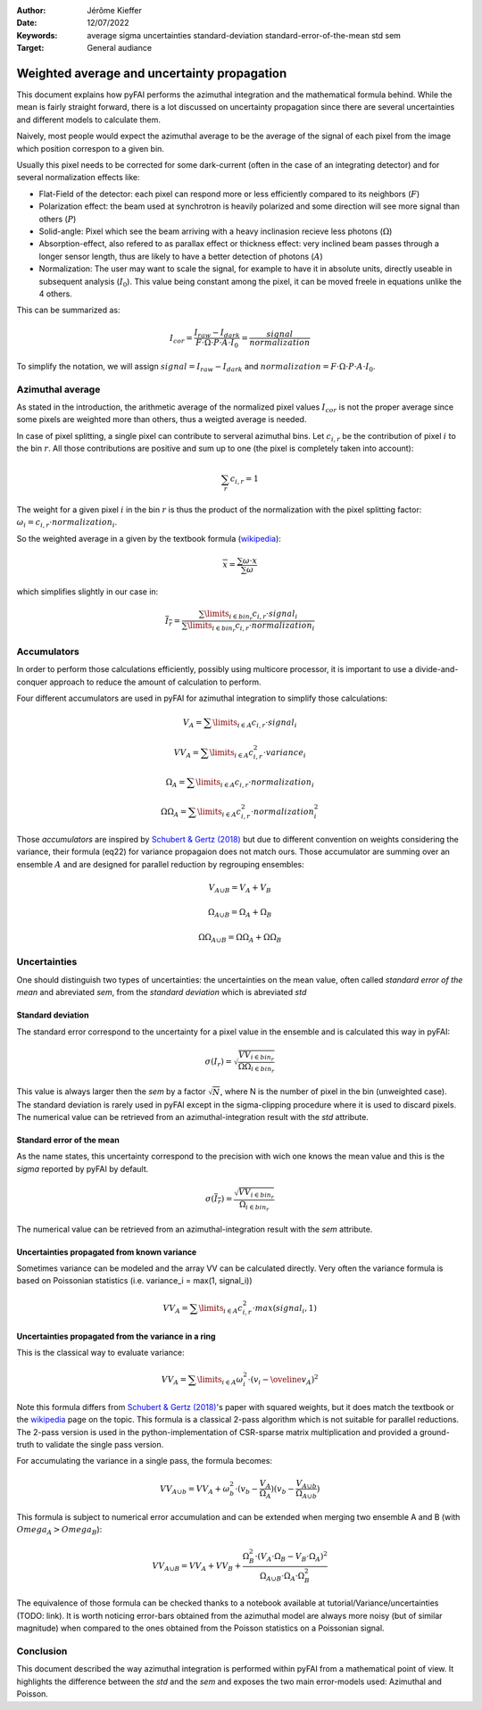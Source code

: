 :Author: Jérôme Kieffer
:Date: 12/07/2022
:Keywords: average sigma uncertainties standard-deviation standard-error-of-the-mean std sem
:Target: General audiance

Weighted average and uncertainty propagation 
============================================

This document explains how pyFAI performs the azimuthal integration and the mathematical formula behind.
While the mean is fairly straight forward, there is a lot discussed on uncertainty propagation since 
there are several uncertainties and different models to calculate them.

Naively, most people would expect the azimuthal average to be the average of the signal of each pixel from
the image which position correspon to a given bin.

Usually this pixel needs to be corrected for some dark-current (often in the case of an integrating detector) and for several normalization effects like:

* Flat-Field of the detector: each pixel can respond more or less efficiently compared to its neighbors (:math:`F`)
* Polarization effect: the beam used at synchrotron is heavily polarized and some direction will see more signal than others (:math:`P`)
* Solid-angle: Pixel which see the beam arriving with a heavy inclinasion recieve less photons (:math:`\Omega`)
* Absorption-effect, also refered to as parallax effect or thickness effect: very inclined beam passes through a longer sensor length, thus are likely to have a better detection of photons (:math:`A`)
* Normalization: The user may want to scale the signal, for example to have it in absolute units, directly useable in subsequent analysis (:math:`I_0`). This value being constant among the pixel, it can be moved freele in equations unlike the 4 others.   

This can be summarized as:

.. math::   
    
      I_{cor} = \frac{I_{raw} - I_{dark}}{F \cdot \Omega \cdot P \cdot A \cdot I_0} = \frac{signal}{normalization} 
    
To simplify the notation, we will assign :math:`signal=I_{raw} - I_{dark}` and :math:`normalization=F \cdot \Omega \cdot P \cdot A \cdot I_0`.

Azimuthal average
-----------------
As stated in the introduction, the arithmetic average of the normalized pixel values :math:`I_{cor}` is not the proper average since some pixels are weighted more than others, thus a weigted average is needed.

In case of pixel splitting, a single pixel can contribute to serveral azimuthal bins.
Let :math:`c_{i,r}` be the contribution of pixel :math:`i` to the bin :math:`r`.
All those contributions are positive and sum up to one (the pixel is completely taken into account):

.. math::   
    
    \sum_{r} c_{i,r} = 1 
 

The weight for a given pixel :math:`i` in the bin :math:`r` is thus the product of the normalization 
with the pixel splitting factor: :math:`\omega_i  = c_{i,r} \cdot  normalization_i`.

So the weighted average in a given by the textbook formula (`wikipedia <https://en.wikipedia.org/wiki/Weighted_arithmetic_mean>`_):  

.. math::   

    \overline{x} = \frac{\sum \omega \cdot x}{\sum \omega}

which simplifies slightly in our case in:

.. math::

    \overline{I_{r}} = \frac{\sum\limits_{i \in bin_r} c_{i,r} \cdot signal_i}{\sum\limits_{i \in bin_r} c_{i,r} \cdot normalization_i}
                        
Accumulators
------------

In order to perform those calculations efficiently, possibly using multicore processor, 
it is important to use a divide-and-conquer approach to reduce the amount of calculation to perform.  

Four different accumulators are used in pyFAI for azimuthal integration to simplify those calculations:

.. math::

    V_A = \sum\limits_{i \in A} c_{i,r} \cdot signal_i
    
    VV_A = \sum\limits_{i \in A} c_{i,r}^2 \cdot variance_i
    
    \Omega_A = \sum\limits_{i \in A} c_{i,r} \cdot normalization_i
    
    \Omega\Omega_A = \sum\limits_{i \in A} c_{i,r}^2 \cdot normalization_i^2

Those *accumulators* are inspired by `Schubert & Gertz (2018) <https://dbs.ifi.uni-heidelberg.de/files/Team/eschubert/publications/SSDBM18-covariance-authorcopy.pdf>`_
but due to different convention on weights considering the variance, their formula (eq22) for variance propagaion does not match ours.
Those accumulator are summing over an ensemble :math:`A` and are designed for parallel reduction by regrouping ensembles:

.. math::

    V_{A \cup B} = V_A + V_B
       
    \Omega_{A \cup B} = \Omega_A + \Omega_B
    
    \Omega\Omega_{A \cup B} = \Omega\Omega_A + \Omega\Omega_B  

Uncertainties
-------------

One should distinguish two types of uncertainties: the uncertainties on the mean value, often called *standard error of the mean* and abreviated *sem*, 
from the *standard deviation* which is abreviated *std*

Standard deviation
++++++++++++++++++

The standard error correspond to the uncertainty for a pixel value in the ensemble and is calculated this way in pyFAI:
 
.. math::

    \sigma(I_r) = \sqrt{\frac{VV_{i \in bin_r}}{\Omega\Omega_{i \in bin_r}}}
    
This value is always larger then the *sem* by a factor  :math:`\sqrt{N}`, where N is the number of pixel in the bin (unweighted case).
The standard deviation is rarely used in pyFAI except in the sigma-clipping procedure where it is used to discard pixels.
The numerical value can be retrieved from an azimuthal-integration result with the *std* attribute.    

Standard error of the mean
++++++++++++++++++++++++++

As the name states, this uncertainty correspond to the precision with wich one knows the mean value and this is the *sigma* reported by pyFAI by default.

.. math::

    \sigma (\overline{I_r}) = \frac{\sqrt{VV_{i \in bin_r}}}{\Omega_{i \in bin_r}}

The numerical value can be retrieved from an azimuthal-integration result with the *sem* attribute.

Uncertainties propagated from known variance
++++++++++++++++++++++++++++++++++++++++++++

Sometimes variance can be modeled and the array VV can be calculated directly. 
Very often the variance formula is based on Poissonian statistics (i.e. variance_i = max(1, signal_i))

.. math::

    VV_A = \sum\limits_{i \in A} c_{i,r}^2 \cdot max(signal_i, 1)

Uncertainties propagated from the variance in a ring
++++++++++++++++++++++++++++++++++++++++++++++++++++

This is the classical way to evaluate variance:

.. math::

    VV_A = \sum\limits_{i \in A} \omega_i^2\cdot(v_i - \oveline{v_A})^2 

Note this formula differs from `Schubert & Gertz (2018) <https://dbs.ifi.uni-heidelberg.de/files/Team/eschubert/publications/SSDBM18-covariance-authorcopy.pdf>`_'s 
paper with squared weights, but it does match the textbook or the `wikipedia <https://en.wikipedia.org/wiki/Weighted_arithmetic_mean>`_ page on the topic.
This formula is a classical 2-pass algorithm which is not suitable for parallel reductions. 
The 2-pass version is used in the python-implementation of CSR-sparse matrix multiplication and provided a ground-truth to validate the single pass version.  

For accumulating the variance in a single pass, the formula becomes: 

.. math::

    VV_{A\cup b} = VV_A + \omega_b^2\cdot(v_b-\frac{V_A}{\Omega_A})(v_b-\frac{V_{A\cup b}}{\Omega_{A\cup b}})

This formula is subject to numerical error accumulation and can be extended when merging two ensemble A and B (with :math:`Omega_A > Omega_B`):

.. math::

    VV_{A\cup B} = VV_A + VV_B + \frac{\Omega_B^2\cdot(V_A \cdot \Omega_B-V_B\cdot \Omega_A)^2}{\Omega_{A\cup B} \cdot \Omega_A \cdot \Omega_B^2}


The equivalence of those formula can be checked thanks to a notebook available at tutorial/Variance/uncertainties (TODO: link).
It is worth noticing error-bars obtained from the azimuthal model are always more noisy (but of similar magnitude) when compared to the ones obtained from the Poisson statistics on a Poissonian signal.

Conclusion
----------

This document described the way azimuthal integration is performed within pyFAI from a mathematical point of view.
It highlights the difference between the *std* and the *sem* and exposes the two main error-models used: Azimuthal and Poisson.  
